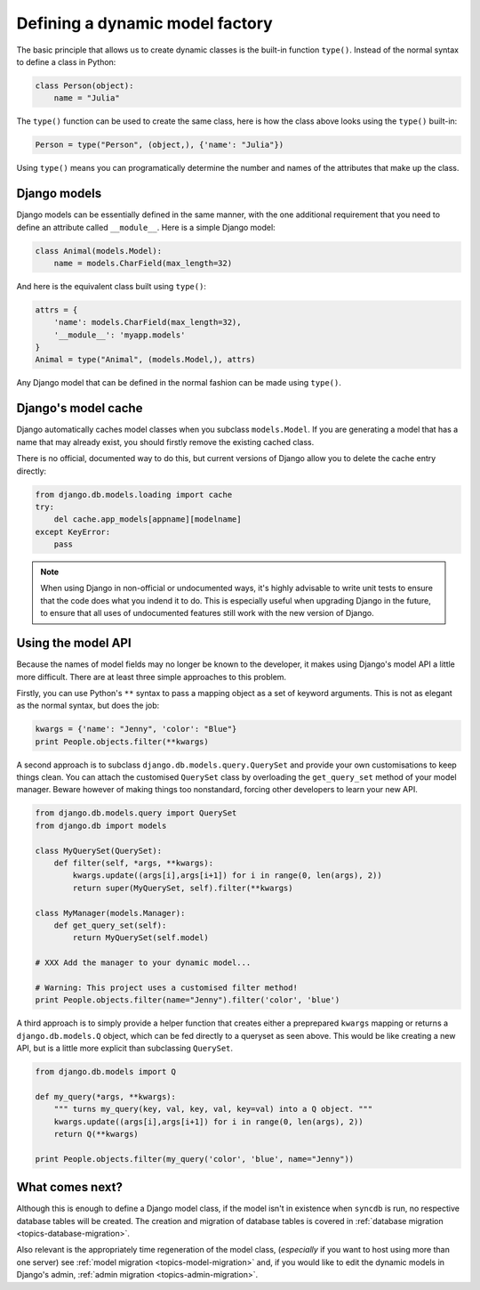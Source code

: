 .. _topics-model:

================================
Defining a dynamic model factory
================================

The basic principle that allows us to create dynamic classes is the built-in
function ``type()``.
Instead of the normal syntax to define a class in Python:

.. code-block:: python

    class Person(object):
        name = "Julia"

The ``type()`` function can be used to create the same class, here is how
the class above looks using the ``type()`` built-in:

.. code-block:: python

    Person = type("Person", (object,), {'name': "Julia"})

Using ``type()`` means you can programatically determine the number and
names of the attributes that make up the class.


Django models
-------------

Django models can be essentially defined in the same manner, with the one
additional requirement that you need to define an attribute called
``__module__``. Here is a simple Django model:

.. code-block:: python

    class Animal(models.Model):
        name = models.CharField(max_length=32)

And here is the equivalent class built using ``type()``:

.. code-block:: python

    attrs = {
        'name': models.CharField(max_length=32), 
        '__module__': 'myapp.models'
    }
    Animal = type("Animal", (models.Model,), attrs)

Any Django model that can be defined in the normal fashion can be
made using ``type()``.


Django's model cache
--------------------

Django automatically caches model classes when you subclass ``models.Model``.
If you are generating a model that has a name that may already exist, you should
firstly remove the existing cached class. 

There is no official, documented way to do this, but current versions of Django
allow you to delete the cache entry directly:

.. code-block:: python

    from django.db.models.loading import cache
    try:
        del cache.app_models[appname][modelname]
    except KeyError:
        pass

.. note::

    When using Django in non-official or undocumented ways, it's highly
    advisable to write unit tests to ensure that the code does what you
    indend it to do. This is especially useful when upgrading Django in
    the future, to ensure that all uses of undocumented features still 
    work with the new version of Django.


Using the model API
-------------------

Because the names of model fields may no longer be known to the developer, 
it makes using Django's model API a little more difficult. 
There are at least three simple approaches to this problem.

Firstly, you can use Python's ``**`` syntax to pass a mapping object as
a set of keyword arguments.
This is not as elegant as the normal syntax, but does the job:

.. code-block:: python

    kwargs = {'name': "Jenny", 'color': "Blue"}
    print People.objects.filter(**kwargs)

A second approach is to subclass ``django.db.models.query.QuerySet`` and provide your own
customisations to keep things clean.
You can attach the customised ``QuerySet`` class by overloading the ``get_query_set`` 
method of your model manager.
Beware however of making things too nonstandard, forcing other developers to
learn your new API.

.. code-block:: python

    from django.db.models.query import QuerySet
    from django.db import models

    class MyQuerySet(QuerySet):
        def filter(self, *args, **kwargs):
            kwargs.update((args[i],args[i+1]) for i in range(0, len(args), 2))
            return super(MyQuerySet, self).filter(**kwargs)

    class MyManager(models.Manager):
        def get_query_set(self):
            return MyQuerySet(self.model)

    # XXX Add the manager to your dynamic model...

    # Warning: This project uses a customised filter method!
    print People.objects.filter(name="Jenny").filter('color', 'blue')

A third approach is to simply provide a helper function that creates either a
preprepared ``kwargs`` mapping or returns a ``django.db.models.Q`` object, which
can be fed directly to a queryset as seen above. This would be like creating a 
new API, but is a little more explicit than subclassing ``QuerySet``.

.. code-block:: python

    from django.db.models import Q

    def my_query(*args, **kwargs):
        """ turns my_query(key, val, key, val, key=val) into a Q object. """
        kwargs.update((args[i],args[i+1]) for i in range(0, len(args), 2))
        return Q(**kwargs)
        
    print People.objects.filter(my_query('color', 'blue', name="Jenny"))


What comes next?
----------------

Although this is enough to define a Django model class, 
if the model isn't in existence when ``syncdb`` is run, 
no respective database tables will be created.
The creation and migration of database tables is covered in
:ref:`database migration <topics-database-migration>`.

Also relevant is the appropriately time regeneration of the model class, 
(`especially` if you want to host using more than one server)
see :ref:`model migration <topics-model-migration>` and, if you would like
to edit the dynamic models in Django's admin, 
:ref:`admin migration <topics-admin-migration>`.


